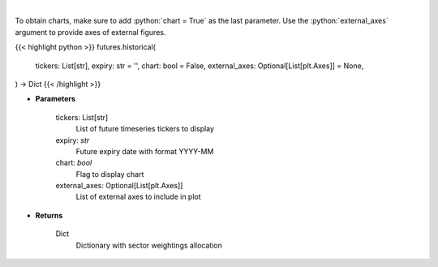 .. role:: python(code)
    :language: python
    :class: highlight

|

.. raw:: html

    <h3>
    > Get historical futures [Source: Yahoo Finance]
    </h3>

To obtain charts, make sure to add :python:`chart = True` as the last parameter.
Use the :python:`external_axes` argument to provide axes of external figures.

{{< highlight python >}}
futures.historical(
    tickers: List[str],
    expiry: str = '',
    chart: bool = False,
    external_axes: Optional[List[plt.Axes]] = None,
) -> Dict
{{< /highlight >}}

* **Parameters**

    tickers: List[str]
        List of future timeseries tickers to display
    expiry: *str*
        Future expiry date with format YYYY-MM
    chart: *bool*
       Flag to display chart
    external_axes: Optional[List[plt.Axes]]
        List of external axes to include in plot

* **Returns**

    Dict
        Dictionary with sector weightings allocation
